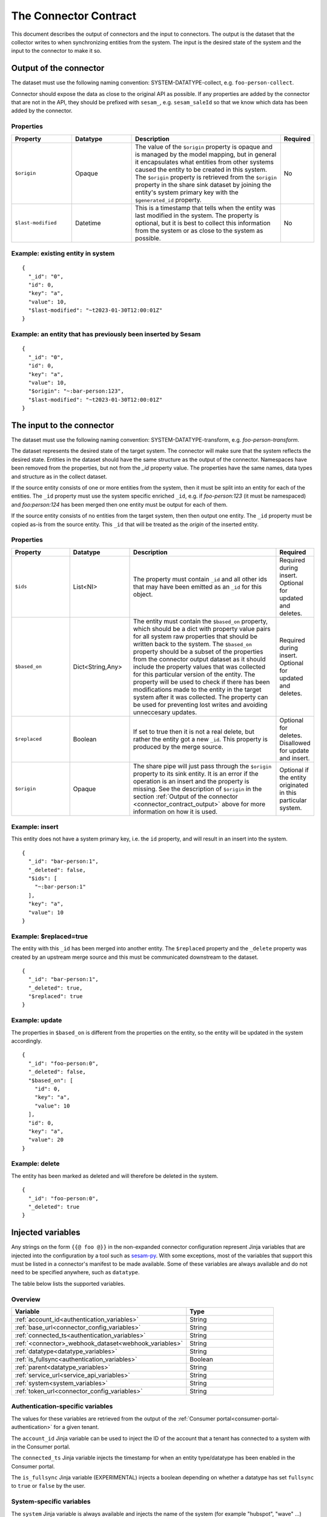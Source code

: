 ======================
The Connector Contract
======================

This document describes the output of connectors and the input to connectors. The output is the dataset that the collector writes to when synchronizing entities from the system. The input is the desired state of the system and the input to the connector to make it so.


.. _connector_contract_output:

Output of the connector
=======================

The dataset must use the following naming convention: SYSTEM-DATATYPE-collect, e.g. ``foo-person-collect``.

Connector should expose the data as close to the original API as possible. If any properties are added by the connector that are not in the API, they should be prefixed with ``sesam_``, e.g. ``sesam_saleId`` so that we know which data has been added by the connector.

Properties
----------

.. list-table::
   :widths: 20, 20, 50, 10
   :header-rows: 1

   * - Property
     - Datatype
     - Description
     - Required
   * - ``$origin``
     - Opaque
     - The value of the ``$origin`` property is opaque and is managed by the model mapping, but in general it encapsulates what entities from other systems caused the entity to be created in this system. The ``$origin`` property is retrieved from the ``$origin`` property in the share sink dataset by joining the entity's system primary key with the ``$generated_id`` property.
     - No
   * - ``$last-modified``
     - Datetime
     - This is a timestamp that tells when the entity was last modified in the system. The property is optional, but it is best to collect this information from the system or as close to the system as possible.
     - No

Example: existing entity in system
----------------------------------

::

   {
     "_id": "0",
     "id": 0,
     "key": "a",
     "value": 10,
     "$last-modified": "~t2023-01-30T12:00:01Z"
   }


Example: an entity that has previously been inserted by Sesam
-------------------------------------------------------------

::

   {
     "_id": "0",
     "id": 0,
     "key": "a",
     "value": 10,
     "$origin": "~:bar-person:123",
     "$last-modified": "~t2023-01-30T12:00:01Z"
   }


The input to the connector
==========================

The dataset must use the following naming convention: SYSTEM-DATATYPE-transform, e.g. `foo-person-transform`.

The dataset represents the desired state of the target system. The connector will make sure that the system reflects the desired state. Entities in the dataset should have the same structure as the output of the connector. Namespaces have been removed from the properties, but not from the `_id` property value. The properties have the same names, data types and structure as in the collect dataset.


If the source entity consists of one or more entities from the system, then it must be split into an entity for each of the entities. The ``_id`` property must use the system specific enriched ``_id``, e.g. if `foo-person:123` (it must be namespaced) and `foo:person:124` has been merged then one entity must be output for each of them.

If the source entity consists of no entities from the target system, then then output one entity. The ``_id`` property must be copied as-is from the source entity. This ``_id`` that will be treated as the *origin* of the inserted entity.

Properties
----------

.. list-table::
   :widths: 20, 20, 50, 10
   :header-rows: 1

   * - Property
     - Datatype
     - Description
     - Required
   * - ``$ids``
     - List<NI>
     - The property must contain ``_id`` and all other ids that may have been emitted as an ``_id`` for this object.
     - Required during insert. Optional for updated and deletes.
   * - ``$based_on``
     - Dict<String,Any>
     - The entity must contain the ``$based_on`` property, which should be a dict with property value pairs for all system raw properties that should be written back to the system. The ``$based_on`` property should be a subset of the properties from the connector output dataset as it should include the property values that was collected for this particular version of the entity. The property will be used to check if there has been modifications made to the entity in the target system after it was collected. The property can be used for preventing lost writes and avoiding unneccesary updates.
     - Required during insert. Optional for updated and deletes.
   * - ``$replaced``
     - Boolean
     - If set to true then it is not a real delete, but rather the entity got a new ``_id``. This property is produced by the merge source.
     - Optional for deletes. Disallowed for update and insert.
   * - ``$origin``
     - Opaque
     - The share pipe will just pass through the ``$origin`` property to its sink entity. It is an error if the operation is an insert and the property is missing. See the description of ``$origin`` in the section :ref:`Output of the connector <connector_contract_output>` above for more information on how it is used.
     - Optional if the entity originated in this particular system.

Example: insert
---------------

This entity does not have a system primary key, i.e. the ``id`` property, and will result in an insert into the system.

::

    {
      "_id": "bar-person:1",
      "_deleted": false,
      "$ids": [
        "~:bar-person:1"
      ],
      "key": "a",
      "value": 10
    }

Example: $replaced=true
-----------------------

The entity with this ``_id`` has been merged into another entity. The ``$replaced`` property and the ``_delete`` property was created by an upstream merge source and this must be communicated downstream to the dataset.

::

    {
      "_id": "bar-person:1",
      "_deleted": true,
      "$replaced": true
    }

Example: update
---------------

The properties in ``$based_on`` is different from the properties on the entity, so the entity will be updated in the system accordingly.

::

    {
      "_id": "foo-person:0",
      "_deleted": false,
      "$based_on": [
        "id": 0,
        "key": "a",
        "value": 10
      ],
      "id": 0,
      "key": "a",
      "value": 20
    }

Example: delete
---------------

The entity has been marked as deleted and will therefore be deleted in the system.

::

    {
      "_id": "foo-person:0",
      "_deleted": true
    }

Injected variables
==================

Any strings on the form ``{{@ foo @}}`` in the non-expanded connector configuration represent Jinja variables that are
injected into the configuration by a tool such as `sesam-py <https://github.com/sesam-community/sesam-py>`_.
With some exceptions, most of the variables that support this must be
listed in a connector's manifest to be made available. Some of these variables are always available and do not need to
be specified anywhere, such as ``datatype``.

The table below lists the supported variables.

Overview
--------

.. list-table::
   :widths: 20, 10
   :header-rows: 1

   * - Variable
     - Type
   * - :ref:`account_id<authentication_variables>`
     - String
   * - :ref:`base_url<connector_config_variables>`
     - String
   * - :ref:`connected_ts<authentication_variables>`
     - String
   * - :ref:`<connector>_webhook_dataset<webhook_variables>`
     - String
   * - :ref:`datatype<datatype_variables>`
     - String
   * - :ref:`is_fullsync<authentication_variables>`
     - Boolean
   * - :ref:`parent<datatype_variables>`
     - String
   * - :ref:`service_url<service_api_variables>`
     - String
   * - :ref:`system<system_variables>`
     - String
   * - :ref:`token_url<connector_config_variables>`
     - String

.. _authentication_variables:

Authentication-specific variables
---------------------------------

The values for these variables are retrieved from the output of the :ref:`Consumer portal<consumer-portal-authentication>`
for a given tenant.

The ``account_id`` Jinja variable can be used to inject the ID of the account that a tenant has connected to a system
with in the Consumer portal.

The ``connected_ts`` Jinja variable injects the timestamp for when an entity type/datatype has been enabled in the
Consumer portal.

The ``is_fullsync`` Jinja variable (EXPERIMENTAL) injects a boolean depending on whether a datatype has set
``fullsync`` to ``true`` or ``false`` by the user.

.. _system_variables:

System-specific variables
-------------------------

The ``system`` Jinja variable is always available and injects the name of the system (for example "hubspot", "wave" ...)

.. _datatype_variables:

Datatype-specific variables
---------------------------

The ``datatype`` Jinja variable is available for any configuration that belongs to a datatype and injects the name
of the datatype. Datatypes in the manifest can also be set to use specific properties:

The ``parent`` Jinja variable is replaced with the value of the ``parent`` property set for a datatype.

.. _connector_config_variables:

Properties from connector configuration
---------------------------------------

Properties from a provided connector configuration can also be injected.

The ``token_url`` Jinja variable injects the URL of an endpoint that grants an OAuth2 access token.

The ``base_url`` Jinja variable injects the base URL of the API for the system.

.. _service_api_variables:

Service API access
------------------

Setting ``requires_service_api_access`` to ``true`` in the manifest signals that any occurrences of the ``service_url``
Jinja variable should be replaced with "$ENV(service_url)", and a JWT granting access to the service API is added as a
secret to the connector's system. The secret can then be used in the config with ``$SECRET(service_jwt)``.

.. _webhook_variables:

Webhooks
--------

Setting ``use_webhook_secret`` to ``true`` in the manifest signals that a secret intended for validating incoming
requests to a receiver endpoint should be added to the system. The write permissions on all receiver endpoints that end
with `-event` in this connector will also be set to ``group:Anonymous``. This is meant to be used with the ``validation_expression`` in the
:ref:`HTTP endpoint source <http_endpoint_source>`.

Setting ``<connector>_webhook_dataset`` under ``additional_parameters`` in the manifest signals that any occurrences of
the ``<connector>_webhook_dataset`` Jinja variable should be replaced with "$ENV(<connector>_webhook_dataset)".


.. _other_parameters:

Other parameters
----------------

Any parameter and its value can be specified under the ``parameters`` section of a datatype in the manifest, replacing
any occurrence of that parameter in the configuration with the given value. For example, we can have a datatype
``contact`` that has this configuration in the manifest:

::

  {
    "datatypes": {
      "contact": {
        ...
        "parameters": {
          "foo": "bar"
        }
      }
    }
  }

This indicates that all occurrences of ``{{@ foo @}}`` in the ``contact`` template should be replaced with ``bar``.
Boolean values are also supported.


.. _injected_configuration:

Injected configuration
======================

In addition to injecting Jinja-type variables directly into the configuration (see the above section), certain
properties in the expanded pipe configurations can be set with the connector configuration and the pipe metadata.

Overview
--------

.. list-table::
   :widths: 20, 10
   :header-rows: 1

   * - Property
     - Type
   * - :ref:`supports_since<injected_pump_properties>`
     - String
   * - :ref:`sync_frequency<injected_pump_properties>`
     - String


.. _injected_pump_properties:

Pump properties
------------------------------------------

Setting ``metadata.supports_since`` on a pipe template will modify the pump's ``schedule_interval`` (if it is a collect
pipe). By default, collect pipes run at a schedule of every 300 seconds. If ``metadata.supports_since`` is set to
``true``, the pump will be set to run every 10 seconds instead.

Setting ``datatypes.<datatype>.sync_frequency`` to ``"slow"`` on a given datatype in the manifest will set the pump of
the collect pipe to run only once per day at midnight.
